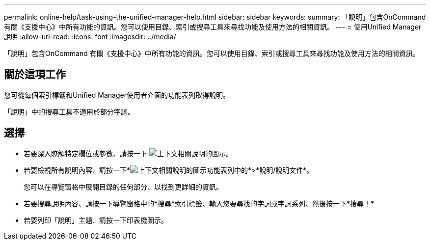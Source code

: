 ---
permalink: online-help/task-using-the-unified-manager-help.html 
sidebar: sidebar 
keywords:  
summary: 「說明」包含OnCommand 有關《支援中心》中所有功能的資訊。您可以使用目錄、索引或搜尋工具來尋找功能及使用方法的相關資訊。 
---
= 使用Unified Manager說明
:allow-uri-read: 
:icons: font
:imagesdir: ../media/


[role="lead"]
「說明」包含OnCommand 有關《支援中心》中所有功能的資訊。您可以使用目錄、索引或搜尋工具來尋找功能及使用方法的相關資訊。



== 關於這項工作

您可從每個索引標籤和Unified Manager使用者介面的功能表列取得說明。

「說明」中的搜尋工具不適用於部分字詞。



== 選擇

* 若要深入瞭解特定欄位或參數、請按一下 image:../media/helpicon-um60.gif["上下文相關說明的圖示"]。
* 若要檢視所有說明內容、請按一下*image:../media/helpicon-um60.gif["上下文相關說明的圖示"]功能表列中的*>*說明/說明文件*。
+
您可以在導覽窗格中展開目錄的任何部分、以找到更詳細的資訊。

* 若要搜尋說明內容、請按一下導覽窗格中的*搜尋*索引標籤、輸入您要尋找的字詞或字詞系列、然後按一下*搜尋！*
* 若要列印「說明」主題、請按一下印表機圖示。


